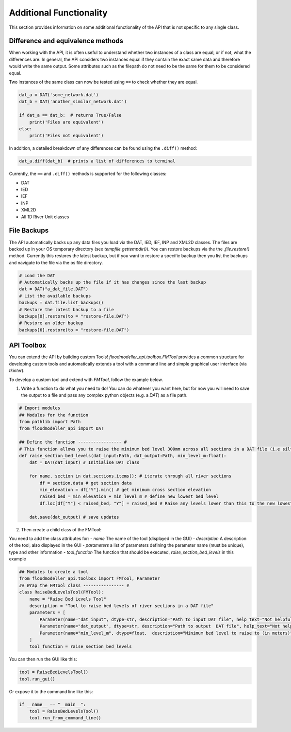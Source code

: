 Additional Functionality
=========================

This section provides information on some additional functionality of the API that is not
specific to any single class.

Difference and equivalence methods
-----------------------------------
When working with the API, it is often useful to understand whether two instances of a class
are equal, or if not, what the differences are. In general, the API considers two instances
equal if they contain the exact same data and therefore would write the same output. Some
attributes such as the filepath do not need to be the same for them to be considered equal.

Two instances of the same class can now be tested using ``==`` to check whether they are 
equal.

.. code:: python 

    dat_a = DAT('some_network.dat')
    dat_b = DAT('another_similar_network.dat')

    if dat_a == dat_b:  # returns True/False
        print('Files are equivalent')
    else:
        print('Files not equivalent')


In addition, a detailed breakdown of any differences can be found using the ``.diff()`` 
method:

.. code:: python
    
    dat_a.diff(dat_b)  # prints a list of differences to terminal
 
Currently, the ``==`` and ``.diff()`` methods is supported for the following classes:

- DAT
- IED
- IEF
- INP
- XML2D
- All 1D River Unit classes 

File Backups
------------
The API automatically backs up any data files you load via the DAT, IED, IEF, INP and XML2D classes. The files are backed up in your OS temporary directory (see `tempfile.gettempdir()`). 
You can restore backups via the the `.file.restore()` method. Currently this restores the latest backup, but if you want to restore a specific backup then you list the backups and navigate to the file via the os file directory.

.. code:: python

    # Load the DAT
    # Automatically backs up the file if it has changes since the last backup
    dat = DAT("a_dat_file.DAT")
    # List the available backups
    backups = dat.file.list_backups()
    # Restore the latest backup to a file
    backups[0].restore(to = "restore-file.DAT")
    # Restore an older backup
    backups[6].restore(to = "restore-file.DAT")


API Toolbox
------------
You can extend the API by building custom Tools! `floodmodeller_api.toolbox.FMTool` provides a common structure for developing custom tools and automatically extends a tool with a command line and simple graphical user interface (via `tkinter`). 

To develop a custom tool and extend with `FMTool`, follow the example below.

1. Write a function to do what you need to do! You can do whatever you want here, but for now you will need to save the output to a file and pass any complex python objects (e.g. a `DAT`) as a file path.

.. code:: python

    # Import modules
    ## Modules for the function
    from pathlib import Path
    from floodmodeller_api import DAT

    ## Define the function ----------------- #
    # This function allows you to raise the minimum bed level 300mm across all sections in a DAT file (i.e siltation)
    def raise_section_bed_levels(dat_input:Path, dat_output:Path, min_level_m:float):
        dat = DAT(dat_input) # Initialise DAT class

        for name, section in dat.sections.items(): # iterate through all river sections
            df = section.data # get section data
            min_elevation = df["Y"].min() # get minimum cross section elevation
            raised_bed = min_elevation + min_level_m # define new lowest bed level
            df.loc[df["Y"] < raised_bed, "Y"] = raised_bed # Raise any levels lower than this to the new lowest level

        dat.save(dat_output) # save updates 

2. Then create a child class of the FMTool:

You need to add the class attributes for:
- `name` The name of the tool (displayed in the GUI)
- `description` A description of the tool, also displayed in the GUI
- `parameters` a list of parameters defining the parameter name (must be unique), type and other information
- `tool_function` The function that should be executed, `raise_section_bed_levels` in this example


.. code:: python

    ## Modules to create a tool
    from floodmodeller_api.toolbox import FMTool, Parameter
    ## Wrap the FMTool class ---------------- #
    class RaiseBedLevelsTool(FMTool):
        name = "Raise Bed Levels Tool"
        description = "Tool to raise bed levels of river sections in a DAT file"
        parameters = [
            Parameter(name="dat_input", dtype=str, description="Path to input DAT file", help_text="Not helpful text", required=True), 
            Parameter(name="dat_output", dtype=str, description="Path to output  DAT file", help_text="Not helpful text", required=True),
            Parameter(name="min_level_m", dtype=float,  description="Minimum bed level to raise to (in meters)", help_text="Not helpful text", required=True)
        ]
        tool_function = raise_section_bed_levels


You can then run the GUI like this:

.. code:: python

    tool = RaiseBedLevelsTool()
    tool.run_gui()

Or expose it to the command line like this:

.. code:: python
    
    if __name__ == "__main__":
        tool = RaiseBedLevelsTool()
        tool.run_from_command_line()
